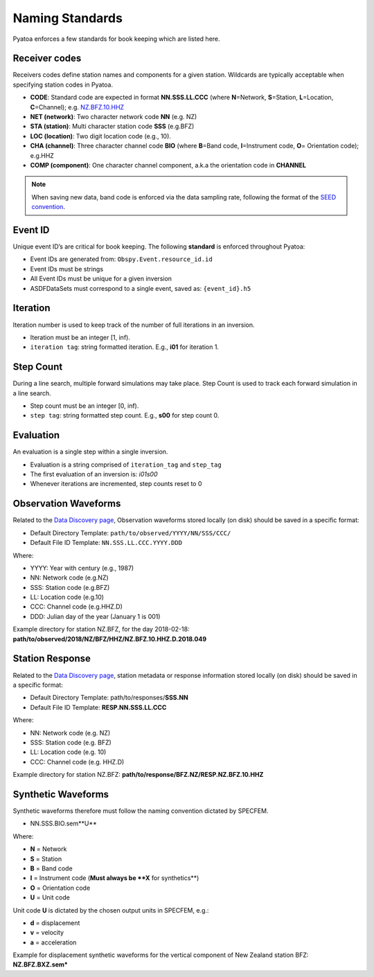 Naming Standards
=================

Pyatoa enforces a few standards for book keeping which are listed here.

Receiver codes
--------------

Receivers codes define station names and components for a given station.
Wildcards are typically acceptable when specifying station codes in Pyatoa.

-  **CODE**: Standard code are expected in format **NN.SSS.LL.CCC** (where
   **N**\ =Network, **S**\ =Station, **L**\ =Location, **C**\ =Channel);
   e.g. `NZ.BFZ.10.HHZ <https://www.geonet.org.nz/data/network/sensor/BFZ>`__
-  **NET (network)**: Two character network code **NN** (e.g. NZ)
-  **STA (station)**: Multi character station code **SSS** (e.g.BFZ)
-  **LOC (location)**: Two digit location code (e.g., 10).
-  **CHA (channel)**: Three character channel code **BIO** (where
   **B**\ =Band code, **I**\ =Instrument code, **O**\ = Orientation
   code); e.g.HHZ
-  **COMP (component)**: One character channel component, a.k.a the
   orientation code in **CHANNEL**

.. note::

    When saving new data, band code is enforced via the data sampling rate,
    following the format of the `SEED convention
    <https://ds.iris.edu/ds/nodes/dmc/data/formats/seed-channel-naming/>`__.

Event ID
--------

Unique event ID’s are critical for book keeping. The following **standard** is
enforced throughout Pyatoa:

-  Event IDs are generated from: ``Obspy.Event.resource_id.id``
-  Event IDs must be strings
-  All Event IDs must be unique for a given inversion
-  ASDFDataSets must correspond to a single event, saved as: ``{event_id}.h5``

Iteration
---------

Iteration number is used to keep track of the number of full iterations in an
inversion.

-  Iteration must be an integer [1, inf).
-  ``iteration tag``: string formatted iteration. E.g., **i01** for iteration 1.


Step Count
----------

During a line search, multiple forward simulations may take place. Step Count
is used to track each forward simulation in a line search.

-  Step count must be an integer [0, inf).
-  ``step tag``: string formatted step count. E.g., **s00** for step count 0.

Evaluation
----------

An evaluation is a single step within a single inversion.

- Evaluation is a string comprised of ``iteration_tag`` and ``step_tag``
- The first evaluation of an inversion is: `i01s00`
- Whenever iterations are incremented, step counts reset to 0


Observation Waveforms
---------------------

Related to the `Data Discovery page <discovery.html>`__, Observation waveforms
stored locally (on disk) should be saved in a specific format:

-  Default Directory Template: ``path/to/observed/YYYY/NN/SSS/CCC/``
-  Default File ID Template: ``NN.SSS.LL.CCC.YYYY.DDD``

Where:

-  YYYY: Year with century (e.g., 1987)
-  NN: Network code (e.g.NZ)
-  SSS: Station code (e.g.BFZ)
-  LL: Location code (e.g.10)
-  CCC: Channel code (e.g.HHZ.D)
-  DDD: Julian day of the year (January 1 is 001)

Example directory for station NZ.BFZ, for the day 2018-02-18:
**path/to/observed/2018/NZ/BFZ/HHZ/NZ.BFZ.10.HHZ.D.2018.049**


Station Response
----------------

Related to the `Data Discovery page <discovery.html>`__, station metadata or
response information stored locally (on disk) should be saved in a specific
format:

-  Default Directory Template: path/to/responses/**SSS.NN**
-  Default File ID Template: **RESP.NN.SSS.LL.CCC**

Where:

-  NN: Network code (e.g. NZ)
-  SSS: Station code (e.g. BFZ)
-  LL: Location code (e.g. 10)
-  CCC: Channel code (e.g. HHZ.D)

Example directory for station NZ.BFZ:
**path/to/response/BFZ.NZ/RESP.NZ.BFZ.10.HHZ**

Synthetic Waveforms
-------------------
Synthetic waveforms therefore must follow the naming convention dictated by
SPECFEM.

-   NN.SSS.BIO.sem**U**

Where:

-  **N** = Network
-  **S** = Station
-  **B** = Band code
-  **I** = Instrument code (**Must always be **X** for synthetics**)
-  **O** = Orientation code
-  **U** = Unit code

Unit code **U** is dictated by the chosen output units in SPECFEM, e.g.:

-  **d** = displacement 
-  **v** = velocity 
-  **a** = acceleration

Example for displacement synthetic waveforms for the vertical component
of New Zealand station BFZ: **NZ.BFZ.BXZ.sem\***
